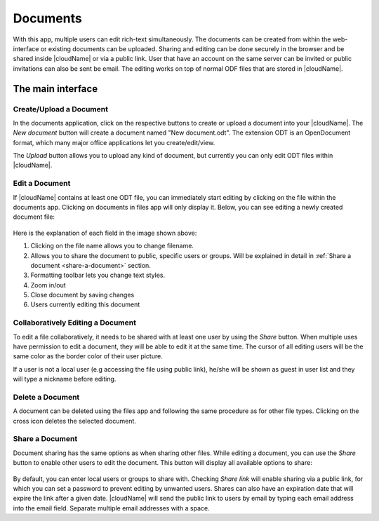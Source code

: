 Documents
=========

With this app, multiple users can edit rich-text simultaneously. The documents can be created from within the
web-interface or existing documents can be uploaded. Sharing and editing can be done
securely in the browser and be shared inside |cloudName| or via a public link. User that
have an account on the same server can be invited or public invitations can also be
sent be email. The editing works on top of normal ODF files that are stored in |cloudName|.

The main interface
------------------

.. figure:: images/oc_documents.png

Create/Upload a Document
~~~~~~~~~~~~~~~~~~~~~~~~

In the documents application, click on the respective buttons to create or upload a document into your |cloudName|. The *New document* button will create a document named "New document.odt". The extension ODT is an OpenDocument format, which many major office applications let you create/edit/view.

The *Upload* button allows you to upload any kind of document, but currently you can only edit ODT files within |cloudName|.

Edit a Document
~~~~~~~~~~~~~~~

If |cloudName| contains at least one ODT file, you can immediately start editing by clicking on
the file within the documents app. Clicking on documents in files app will only display it. Below, you
can see editing a newly created document file:

.. figure:: images/oc_documents_edit.png

Here is the explanation of each field in the image shown above:

#. Clicking on the file name allows you to change filename.
#. Allows you to share the document to public, specific users or groups. Will be explained in detail in :ref:`Share a document <share-a-document>` section.
#. Formatting toolbar lets you change text styles.
#. Zoom in/out
#. Close document by saving changes
#. Users currently editing this document

Collaboratively Editing a Document
~~~~~~~~~~~~~~~

To edit a file collaboratively, it needs to be shared with at least one user by using the *Share* button. When multiple uses have permission to edit a document, they will be able to edit it at the same time. The cursor of all editing users will be the same color as the border color of their user picture.

.. image:: images/oc_documents_col_edit.png

If a user is not a local user (e.g accessing the file using public link), he/she will be shown as guest in user list and they will type a nickname before editing.


Delete a Document
~~~~~~~~~~~~~~~~~

A document can be deleted using the files app and following the same procedure as for other file types. Clicking on the cross icon deletes the selected document.

Share a Document
~~~~~~~~~~~~~~~~

Document sharing has the same options as when sharing other files. While editing a document, you can use the *Share* button to enable other users to edit the document. This button will display all available options to share:

.. figure:: images/oc_documents_share.png

By default, you can enter local users or groups to share with. Checking *Share link* will enable sharing via a public link, for which you can set a password to prevent editing by unwanted users. Shares can also have an expiration date that will expire the link after a given date. |cloudName| will send the public link to users by email by typing each email address into the email field.  Separate multiple email addresses with a space.
